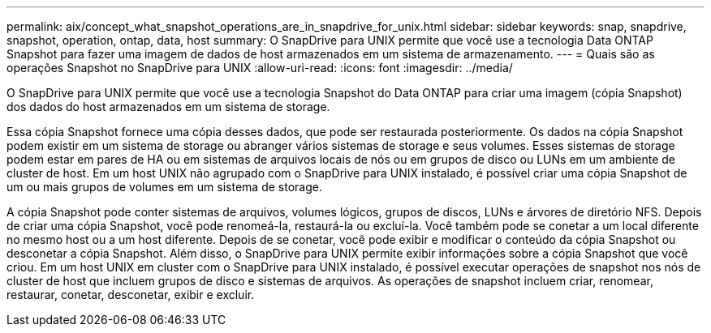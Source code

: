 ---
permalink: aix/concept_what_snapshot_operations_are_in_snapdrive_for_unix.html 
sidebar: sidebar 
keywords: snap, snapdrive, snapshot, operation, ontap, data, host 
summary: O SnapDrive para UNIX permite que você use a tecnologia Data ONTAP Snapshot para fazer uma imagem de dados de host armazenados em um sistema de armazenamento. 
---
= Quais são as operações Snapshot no SnapDrive para UNIX
:allow-uri-read: 
:icons: font
:imagesdir: ../media/


[role="lead"]
O SnapDrive para UNIX permite que você use a tecnologia Snapshot do Data ONTAP para criar uma imagem (cópia Snapshot) dos dados do host armazenados em um sistema de storage.

Essa cópia Snapshot fornece uma cópia desses dados, que pode ser restaurada posteriormente. Os dados na cópia Snapshot podem existir em um sistema de storage ou abranger vários sistemas de storage e seus volumes. Esses sistemas de storage podem estar em pares de HA ou em sistemas de arquivos locais de nós ou em grupos de disco ou LUNs em um ambiente de cluster de host. Em um host UNIX não agrupado com o SnapDrive para UNIX instalado, é possível criar uma cópia Snapshot de um ou mais grupos de volumes em um sistema de storage.

A cópia Snapshot pode conter sistemas de arquivos, volumes lógicos, grupos de discos, LUNs e árvores de diretório NFS. Depois de criar uma cópia Snapshot, você pode renomeá-la, restaurá-la ou excluí-la. Você também pode se conetar a um local diferente no mesmo host ou a um host diferente. Depois de se conetar, você pode exibir e modificar o conteúdo da cópia Snapshot ou desconetar a cópia Snapshot. Além disso, o SnapDrive para UNIX permite exibir informações sobre a cópia Snapshot que você criou. Em um host UNIX em cluster com o SnapDrive para UNIX instalado, é possível executar operações de snapshot nos nós de cluster de host que incluem grupos de disco e sistemas de arquivos. As operações de snapshot incluem criar, renomear, restaurar, conetar, desconetar, exibir e excluir.
